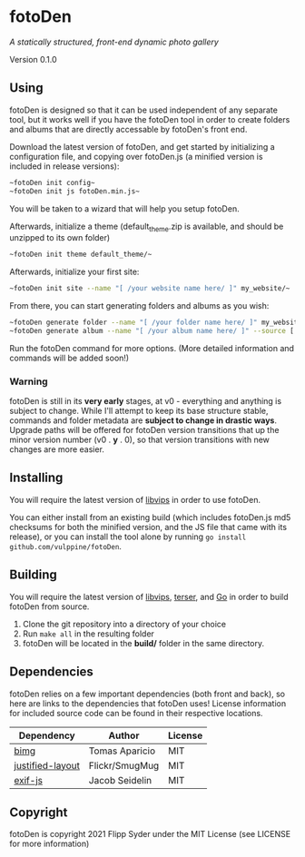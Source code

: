* fotoDen
/A statically structured, front-end dynamic photo gallery/

Version 0.1.0

** Using

fotoDen is designed so that it can be used independent of any separate tool, but it works well if you have the fotoDen tool in order to create folders and albums that are directly accessable by fotoDen's front end.

Download the latest version of fotoDen, and get started by initializing a configuration file, and copying over fotoDen.js (a minified version is included in release versions):

#+BEGIN_SRC sh
~fotoDen init config~
~fotoDen init js fotoDen.min.js~
#+END_SRC
    
You will be taken to a wizard that will help you setup fotoDen.

Afterwards, initialize a theme (default_theme.zip is available, and should be unzipped to its own folder)

#+BEGIN_SRC sh
~fotoDen init theme default_theme/~
#+END_SRC
    
Afterwards, initialize your first site:

#+BEGIN_SRC sh
~fotoDen init site --name "[ /your website name here/ ]" my_website/~
#+END_SRC

From there, you can start generating folders and albums as you wish:

#+BEGIN_SRC sh
~fotoDen generate folder --name "[ /your folder name here/ ]" my_website/my_folder/~
~fotoDen generate album --name "[ /your album name here/ ]" --source [ /image location/ ] my_website/my_folder/my_album~
#+END_SRC

Run the fotoDen command for more options. (More detailed information and commands will be added soon!)

*** Warning

fotoDen is still in its *very early* stages, at v0 - everything and anything is subject to change. While I'll attempt to keep its base structure stable, commands and folder metadata are *subject to change in drastic ways*. Upgrade paths will be offered for fotoDen version transitions that up the minor version number (v0 . *y* . 0), so that version transitions with new changes are more easier.

** Installing

You will require the latest version of [[https://github.com/libvips/libvips][libvips]] in order to use fotoDen.

You can either install from an existing build (which includes fotoDen.js md5 checksums for both the minified version, and the JS file that came with its release), or you can install the tool alone by running ~go install github.com/vulppine/fotoDen~.

** Building

You will require the latest version of [[https://github.com/libvips/libvips][libvips]], [[https://terser.org][terser]], and [[https://golang.org][Go]] in order to build fotoDen from source.

1. Clone the git repository into a directory of your choice
2. Run ~make all~ in the resulting folder
3. fotoDen will be located in the *build/* folder in the same directory.

** Dependencies

fotoDen relies on a few important dependencies (both front and back), so here are links to the dependencies that fotoDen uses! License information for included source code can be found in their respective locations.

| Dependency       | Author         | License |
|------------------+----------------+---------|
| [[https://github.com/h2non/bimg][bimg]]             | Tomas Aparicio | MIT     |
| [[https://github.com/flickr/justified-layout][justified-layout]] | Flickr/SmugMug | MIT     |
| [[https://github.com/exif-js/exif-js][exif-js]]          | Jacob Seidelin | MIT     |

** Copyright

fotoDen is copyright 2021 Flipp Syder under the MIT License (see LICENSE for more information)

